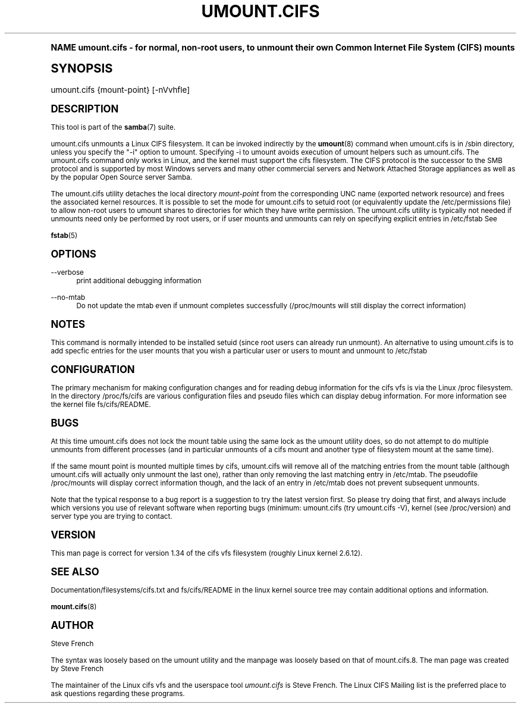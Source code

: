 .\"     Title: umount.cifs
.\"    Author: [see the "AUTHOR" section]
.\" Generator: DocBook XSL Stylesheets v1.74.0 <http://docbook.sf.net/>
.\"      Date: 02/03/2009
.\"    Manual: System Administration tools
.\"    Source: Samba 3.2
.\"  Language: English
.\"
.TH "UMOUNT\&.CIFS" "8" "02/03/2009" "Samba 3\&.2" "System Administration tools"
.\" -----------------------------------------------------------------
.\" * (re)Define some macros
.\" -----------------------------------------------------------------
.\" ~~~~~~~~~~~~~~~~~~~~~~~~~~~~~~~~~~~~~~~~~~~~~~~~~~~~~~~~~~~~~~~~~
.\" toupper - uppercase a string (locale-aware)
.\" ~~~~~~~~~~~~~~~~~~~~~~~~~~~~~~~~~~~~~~~~~~~~~~~~~~~~~~~~~~~~~~~~~
.de toupper
.tr aAbBcCdDeEfFgGhHiIjJkKlLmMnNoOpPqQrRsStTuUvVwWxXyYzZ
\\$*
.tr aabbccddeeffgghhiijjkkllmmnnooppqqrrssttuuvvwwxxyyzz
..
.\" ~~~~~~~~~~~~~~~~~~~~~~~~~~~~~~~~~~~~~~~~~~~~~~~~~~~~~~~~~~~~~~~~~
.\" SH-xref - format a cross-reference to an SH section
.\" ~~~~~~~~~~~~~~~~~~~~~~~~~~~~~~~~~~~~~~~~~~~~~~~~~~~~~~~~~~~~~~~~~
.de SH-xref
.ie n \{\
.\}
.toupper \\$*
.el \{\
\\$*
.\}
..
.\" ~~~~~~~~~~~~~~~~~~~~~~~~~~~~~~~~~~~~~~~~~~~~~~~~~~~~~~~~~~~~~~~~~
.\" SH - level-one heading that works better for non-TTY output
.\" ~~~~~~~~~~~~~~~~~~~~~~~~~~~~~~~~~~~~~~~~~~~~~~~~~~~~~~~~~~~~~~~~~
.de1 SH
.\" put an extra blank line of space above the head in non-TTY output
.if t \{\
.sp 1
.\}
.sp \\n[PD]u
.nr an-level 1
.set-an-margin
.nr an-prevailing-indent \\n[IN]
.fi
.in \\n[an-margin]u
.ti 0
.HTML-TAG ".NH \\n[an-level]"
.it 1 an-trap
.nr an-no-space-flag 1
.nr an-break-flag 1
\." make the size of the head bigger
.ps +3
.ft B
.ne (2v + 1u)
.ie n \{\
.\" if n (TTY output), use uppercase
.toupper \\$*
.\}
.el \{\
.nr an-break-flag 0
.\" if not n (not TTY), use normal case (not uppercase)
\\$1
.in \\n[an-margin]u
.ti 0
.\" if not n (not TTY), put a border/line under subheading
.sp -.6
\l'\n(.lu'
.\}
..
.\" ~~~~~~~~~~~~~~~~~~~~~~~~~~~~~~~~~~~~~~~~~~~~~~~~~~~~~~~~~~~~~~~~~
.\" SS - level-two heading that works better for non-TTY output
.\" ~~~~~~~~~~~~~~~~~~~~~~~~~~~~~~~~~~~~~~~~~~~~~~~~~~~~~~~~~~~~~~~~~
.de1 SS
.sp \\n[PD]u
.nr an-level 1
.set-an-margin
.nr an-prevailing-indent \\n[IN]
.fi
.in \\n[IN]u
.ti \\n[SN]u
.it 1 an-trap
.nr an-no-space-flag 1
.nr an-break-flag 1
.ps \\n[PS-SS]u
\." make the size of the head bigger
.ps +2
.ft B
.ne (2v + 1u)
.if \\n[.$] \&\\$*
..
.\" ~~~~~~~~~~~~~~~~~~~~~~~~~~~~~~~~~~~~~~~~~~~~~~~~~~~~~~~~~~~~~~~~~
.\" BB/BE - put background/screen (filled box) around block of text
.\" ~~~~~~~~~~~~~~~~~~~~~~~~~~~~~~~~~~~~~~~~~~~~~~~~~~~~~~~~~~~~~~~~~
.de BB
.if t \{\
.sp -.5
.br
.in +2n
.ll -2n
.gcolor red
.di BX
.\}
..
.de EB
.if t \{\
.if "\\$2"adjust-for-leading-newline" \{\
.sp -1
.\}
.br
.di
.in
.ll
.gcolor
.nr BW \\n(.lu-\\n(.i
.nr BH \\n(dn+.5v
.ne \\n(BHu+.5v
.ie "\\$2"adjust-for-leading-newline" \{\
\M[\\$1]\h'1n'\v'+.5v'\D'P \\n(BWu 0 0 \\n(BHu -\\n(BWu 0 0 -\\n(BHu'\M[]
.\}
.el \{\
\M[\\$1]\h'1n'\v'-.5v'\D'P \\n(BWu 0 0 \\n(BHu -\\n(BWu 0 0 -\\n(BHu'\M[]
.\}
.in 0
.sp -.5v
.nf
.BX
.in
.sp .5v
.fi
.\}
..
.\" ~~~~~~~~~~~~~~~~~~~~~~~~~~~~~~~~~~~~~~~~~~~~~~~~~~~~~~~~~~~~~~~~~
.\" BM/EM - put colored marker in margin next to block of text
.\" ~~~~~~~~~~~~~~~~~~~~~~~~~~~~~~~~~~~~~~~~~~~~~~~~~~~~~~~~~~~~~~~~~
.de BM
.if t \{\
.br
.ll -2n
.gcolor red
.di BX
.\}
..
.de EM
.if t \{\
.br
.di
.ll
.gcolor
.nr BH \\n(dn
.ne \\n(BHu
\M[\\$1]\D'P -.75n 0 0 \\n(BHu -(\\n[.i]u - \\n(INu - .75n) 0 0 -\\n(BHu'\M[]
.in 0
.nf
.BX
.in
.fi
.\}
..
.\" -----------------------------------------------------------------
.\" * set default formatting
.\" -----------------------------------------------------------------
.\" disable hyphenation
.nh
.\" disable justification (adjust text to left margin only)
.ad l
.\" -----------------------------------------------------------------
.\" * MAIN CONTENT STARTS HERE *
.\" -----------------------------------------------------------------
.SH "Name"
umount.cifs \- for normal, non\-root users, to unmount their own Common Internet File System (CIFS) mounts
.SH "Synopsis"
.fam C
.HP \w'\ 'u
\FCumount\&.cifs\F[] {mount\-point} [\-nVvhfle]
.fam
.SH "DESCRIPTION"
.PP
This tool is part of the
\fBsamba\fR(7)
suite\&.
.PP
umount\&.cifs unmounts a Linux CIFS filesystem\&. It can be invoked indirectly by the
\fBumount\fR(8)
command when umount\&.cifs is in /sbin directory, unless you specify the "\-i" option to umount\&. Specifying \-i to umount avoids execution of umount helpers such as umount\&.cifs\&. The umount\&.cifs command only works in Linux, and the kernel must support the cifs filesystem\&. The CIFS protocol is the successor to the SMB protocol and is supported by most Windows servers and many other commercial servers and Network Attached Storage appliances as well as by the popular Open Source server Samba\&.
.PP
The umount\&.cifs utility detaches the local directory
\fImount\-point\fR
from the corresponding UNC name (exported network resource) and frees the associated kernel resources\&. It is possible to set the mode for umount\&.cifs to setuid root (or equivalently update the /etc/permissions file) to allow non\-root users to umount shares to directories for which they have write permission\&. The umount\&.cifs utility is typically not needed if unmounts need only be performed by root users, or if user mounts and unmounts can rely on specifying explicit entries in /etc/fstab See
.PP
\fBfstab\fR(5)
.SH "OPTIONS"
.PP
\-\-verbose
.RS 4
print additional debugging information
.RE
.PP
\-\-no\-mtab
.RS 4
Do not update the mtab even if unmount completes successfully (/proc/mounts will still display the correct information)
.RE
.SH "NOTES"
.PP
This command is normally intended to be installed setuid (since root users can already run unmount)\&. An alternative to using umount\&.cifs is to add specfic entries for the user mounts that you wish a particular user or users to mount and unmount to /etc/fstab
.SH "CONFIGURATION"
.PP
The primary mechanism for making configuration changes and for reading debug information for the cifs vfs is via the Linux /proc filesystem\&. In the directory
\FC/proc/fs/cifs\F[]
are various configuration files and pseudo files which can display debug information\&. For more information see the kernel file
\FCfs/cifs/README\F[]\&.
.SH "BUGS"
.PP
At this time umount\&.cifs does not lock the mount table using the same lock as the umount utility does, so do not attempt to do multiple unmounts from different processes (and in particular unmounts of a cifs mount and another type of filesystem mount at the same time)\&.
.PP
If the same mount point is mounted multiple times by cifs, umount\&.cifs will remove all of the matching entries from the mount table (although umount\&.cifs will actually only unmount the last one), rather than only removing the last matching entry in /etc/mtab\&. The pseudofile /proc/mounts will display correct information though, and the lack of an entry in /etc/mtab does not prevent subsequent unmounts\&.
.PP
Note that the typical response to a bug report is a suggestion to try the latest version first\&. So please try doing that first, and always include which versions you use of relevant software when reporting bugs (minimum: umount\&.cifs (try umount\&.cifs \-V), kernel (see /proc/version) and server type you are trying to contact\&.
.SH "VERSION"
.PP
This man page is correct for version 1\&.34 of the cifs vfs filesystem (roughly Linux kernel 2\&.6\&.12)\&.
.SH "SEE ALSO"
.PP
Documentation/filesystems/cifs\&.txt and fs/cifs/README in the linux kernel source tree may contain additional options and information\&.
.PP
\fBmount.cifs\fR(8)
.SH "AUTHOR"
.PP
Steve French
.PP
The syntax was loosely based on the umount utility and the manpage was loosely based on that of mount\&.cifs\&.8\&. The man page was created by Steve French
.PP
The maintainer of the Linux cifs vfs and the userspace tool
\fIumount\&.cifs\fR
is
Steve French\&. The
Linux CIFS Mailing list
is the preferred place to ask questions regarding these programs\&.
